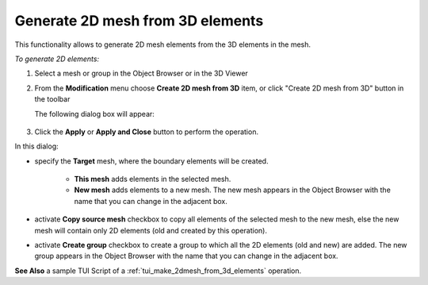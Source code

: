 .. _make_2dmesh_from_3d_elements_page:

**************************
Generate 2D mesh from 3D elements
**************************

This functionality allows to generate 2D mesh elements from the 3D elements in the mesh.

.. image:: ../images/2d_mesh_from_3d_elements.jpg
	:align: center

.. centered::
	2D mesh created from the 3D elements


*To generate 2D elements:*

.. |img| image:: ../images/2d_mesh_from_3d_elements_icon.png

#. Select a mesh or group in the Object Browser or in the 3D Viewer
#. From the **Modification** menu choose **Create 2D mesh from 3D** item, or click "Create 2D mesh from 3D" button |img| in the toolbar

   The following dialog box will appear:

	.. image:: ../images/2d_mesh_from_3d_elements_dlg.png	
		:align: center

	.. centered::
		 Create 2D mesh from 3D elements dialog box

#. Click the **Apply** or **Apply and Close** button to perform the operation.

In this dialog:

* specify the **Target** mesh, where the boundary elements will be created.
  
	* **This mesh** adds elements in the selected mesh.
	* **New mesh** adds elements to a new mesh. The new mesh appears in the Object Browser with the name that you can change in the adjacent box. 
  
* activate **Copy source mesh** checkbox to copy all elements of the selected mesh to the new mesh, else the new mesh will contain only 2D elements (old and created by this operation).
* activate **Create group** checkbox to create a group to which all the 2D elements (old and new) are added. The new group appears in the Object Browser with the name that you can change in the adjacent box. 

**See Also** a sample TUI Script of a :ref:`tui_make_2dmesh_from_3d_elements` operation.  


